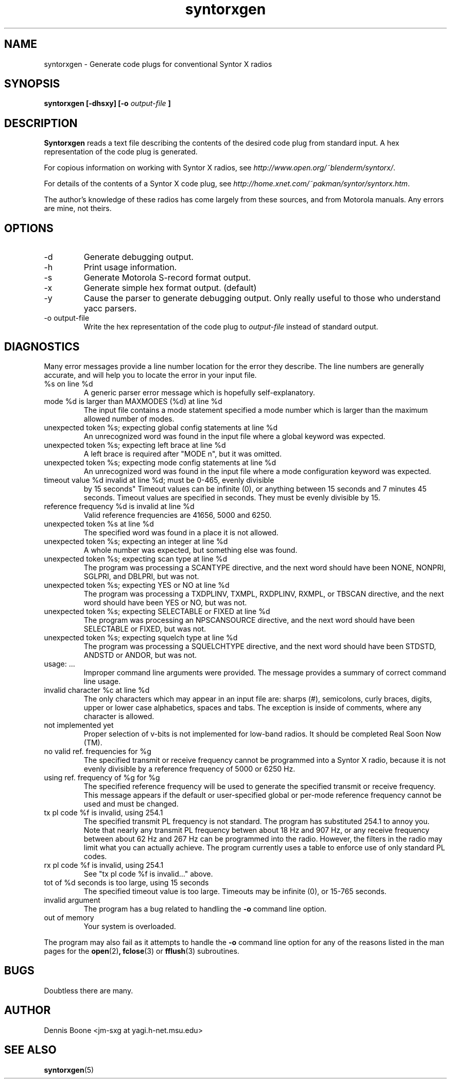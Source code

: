 .\" syntorxgen.1, Boone, 07/20/02
.\" Documentation for the syntorxgen program
.\" Copyright (C) 2002, Dennis Boone, East Lansing, MI
.\"
.\" Modifications:
.\" 07/20/02 Boone      Initial coding
.\" End Modifications
.TH syntorxgen 1 "July 2002" Linux "User Manuals"
.SH NAME
syntorxgen \- Generate code plugs for conventional Syntor X radios
.SH SYNOPSIS
.B syntorxgen [-dhsxy] [-o
.I output-file
.B ]
.SH DESCRIPTION
.B Syntorxgen
reads a text file describing the contents of the desired code plug
from standard input.  A hex representation of the code plug is generated.
.LP
For copious information on working with Syntor X radios, see
.IR http://www.open.org/~blenderm/syntorx/ .
.LP
For details of the contents of a Syntor X code plug, see
.IR http://home.xnet.com/~pakman/syntor/syntorx.htm .
.LP
The author's knowledge of these radios has come largely from these
sources, and from Motorola manuals.  Any errors are mine, not theirs.
.SH OPTIONS
.IP -d
Generate debugging output.
.IP -h
Print usage information.
.IP -s
Generate Motorola S-record format output.
.IP -x
Generate simple hex format output.  (default)
.IP -y
Cause the parser to generate debugging output.  Only really useful to
those who understand yacc parsers.
.IP "-o output-file"
Write the hex representation of the code plug to
.I output-file
instead of standard output.
.SH DIAGNOSTICS
.LP
Many error messages provide a line number location for the error they
describe.  The line numbers are generally accurate, and will help you
to locate the error in your input file.
.IP "%s on line %d"
A generic parser error message which is hopefully self-explanatory.
.IP "mode %d is larger than MAXMODES (%d) at line %d"
The input file contains a mode statement specified a mode number which
is larger than the maximum allowed number of modes.
.IP "unexpected token %s; expecting global config statements at line %d"
An unrecognized word was found in the input file where a global keyword
was expected.
.IP "unexpected token %s; expecting left brace at line %d"
A left brace is required after "MODE n", but it was omitted.
.IP "unexpected token %s; expecting mode config statements at line %d"
An unrecognized word was found in the input file where a mode configuration
keyword was expected.
.IP "timeout value %d invalid at line %d; must be 0-465, evenly divisible
by 15 seconds"
Timeout values can be infinite (0), or anything between 15 seconds and
7 minutes 45 seconds.  Timeout values are specified in seconds.  They
must be evenly divisible by 15.
.IP "reference frequency %d is invalid at line %d"
Valid reference frequencies are 41656, 5000 and 6250.
.IP "unexpected token %s at line %d"
The specified word was found in a place it is not allowed.
.IP "unexpected token %s; expecting an integer at line %d"
A whole number was expected, but something else was found.
.IP "unexpected token %s; expecting scan type at line %d"
The program was processing a SCANTYPE directive, and the next word
should have been NONE, NONPRI, SGLPRI, and DBLPRI, but was not.
.IP "unexpected token %s; expecting YES or NO at line %d"
The program was processing a TXDPLINV, TXMPL, RXDPLINV, RXMPL,
or TBSCAN directive, and the next word should have been YES or NO,
but was not.
.IP "unexpected token %s; expecting SELECTABLE or FIXED at line %d"
The program was processing an NPSCANSOURCE directive, and the next
word should have been SELECTABLE or FIXED, but was not.
.IP "unexpected token %s; expecting squelch type at line %d"
The program was processing a SQUELCHTYPE directive, and the next word
should have been STDSTD, ANDSTD or ANDOR, but was not.
.IP "usage: ..."
Improper command line arguments were provided.  The message provides a
summary of correct command line usage.
.IP "invalid character %c at line %d"
The only characters which may appear in an input file are: sharps (#),
semicolons, curly braces, digits, upper or lower case alphabetics,
spaces and tabs.  The exception is inside of comments, where any
character is allowed.
.IP "not implemented yet"
Proper selection of v-bits is not implemented for low-band radios.  It
should be completed Real Soon Now (TM).
.IP "no valid ref. frequencies for %g"
The specified transmit or receive frequency cannot be programmed into a
Syntor X radio, because it is not evenly divisible by a reference frequency
of 5000 or 6250 Hz.
.IP "using ref. frequency of %g for %g"
The specified reference frequency will be used to generate the specified
transmit or receive frequency.  This message appears if the default or
user-specified global or per-mode reference frequency cannot be used and
must be changed.
.IP "tx pl code %f is invalid, using 254.1"
The specified transmit PL frequency is not standard.  The program has
substituted 254.1 to annoy you.  Note that nearly any transmit PL frequency
betwen about 18 Hz and 907 Hz, or any receive frequency between about
62 Hz and 267 Hz can be programmed into the radio.  However, the filters
in the radio may limit what you can actually achieve.  The program currently
uses a table to enforce use of only standard PL codes.
.IP "rx pl code %f is invalid, using 254.1"
See "tx pl code %f is invalid..." above.
.IP "tot of %d seconds is too large, using 15 seconds"
The specified timeout value is too large.  Timeouts may be infinite (0), 
or 15-765 seconds.
.IP "invalid argument"
The program has a bug related to handling the
.B -o
command line option.
.IP "out of memory"
Your system is overloaded.
.LP
The program may also fail as it attempts to handle the
.B -o
command line option for any of the reasons listed in the man pages
for the 
.BR open (2) ,
.BR fclose (3)
or
.BR fflush (3)
subroutines.
.SH BUGS
Doubtless there are many.
.SH AUTHOR
Dennis Boone <jm-sxg at yagi.h-net.msu.edu>
.SH "SEE ALSO"
.BR syntorxgen (5)
